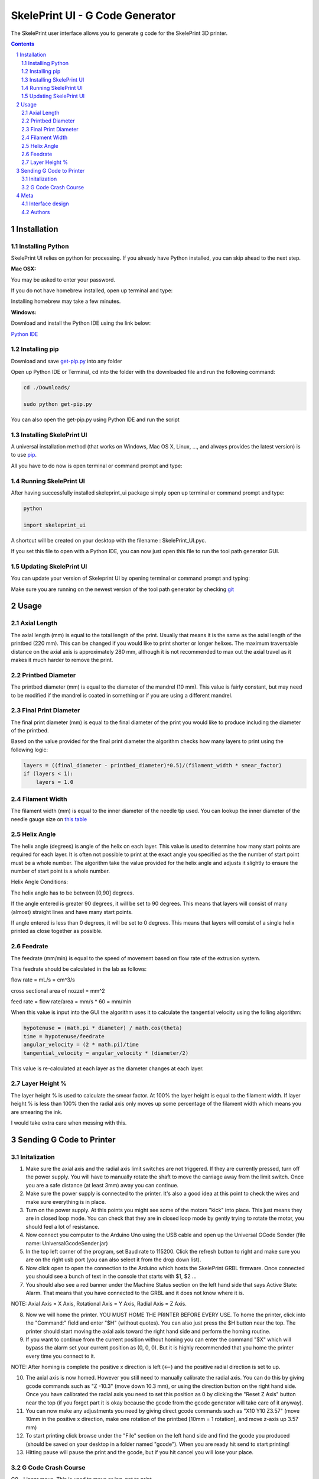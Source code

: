 SkelePrint UI - G Code Generator
########################################

The SkelePrint user interface allows you to generate g code for the SkelePrint 3D printer.  


.. class:: no-web

    .. image:: https://github.com/shubhjagani/skeleprint_ui/blob/master/screen_shot.png
        :alt: SkelePrint UI
        :width: 100%
        :align: center


.. class:: no-web no-pdf

.. contents::

.. section-numbering::
    



Installation
============


Installing Python
------------------


SkelePrint UI relies on python for processing. If you already have Python installed, you can skip ahead to the next step. 

**Mac OSX:**

.. code-block:: bash
    sudo brew install python

You may be asked to enter your password.

If you do not have homebrew installed, open up terminal and type:

.. code-block:: bash
	ruby -e "$(curl -fsSL https://raw.githubusercontent.com/Homebrew/install/master/install)"

Installing homebrew may take a few minutes.


**Windows:**

Download and install the Python IDE using the link below:

`Python IDE`_


Installing pip
--------------

Download and save `get-pip.py`_ into any folder 

Open up Python IDE or Terminal, cd into the folder with the downloaded file and run the following command:

.. code-block:: bash

    cd ./Downloads/ 

    sudo python get-pip.py

You can also open the get-pip.py using Python IDE and run the script  


Installing SkelePrint UI
------------------------

A universal installation method (that works on Windows, Mac OS X, Linux, …,
and always provides the latest version) is to use `pip`_. 

All you have to do now is open terminal or command prompt and type: 

.. code-block:: bash
    # Make sure we have an up-to-date version of pip and setuptools:
    
    pip install --upgrade skeleprint_ui


Running SkelePrint UI
----------------------

After having successfully installed skeleprint_ui package simply open up terminal or command prompt and type:

.. code-block:: bash

    python

    import skeleprint_ui

A shortcut will be created on your desktop with the filename : SkelePrint_UI.pyc.

If you set this file to open with a Python IDE, you can now just open this file to run the tool path generator GUI. 


Updating SkelePrint UI
----------------------

You can update your version of Skeleprint UI by opening terminal or command prompt and typing:

.. code-block:: bash
    pip install --upgrade skeleprint_ui

Make sure you are running on the newest version of the tool path generator by checking `git`_


Usage
=====

Axial Length
------------

The axial length (mm) is equal to the total length of the print. Usually that means it is the same as the axial length of the printbed (220 mm). This can be changed if you would like to print shorter or longer helixes. The maximum traversable distance on the axial axis is approximately 280 mm, although it is not recommended to max out the axial travel as it makes it much harder to remove the print. 

Printbed Diameter
-----------------

The printbed diameter (mm) is equal to the diameter of the mandrel (10 mm). This value is fairly constant, but may need to be modified if the mandrel is coated in something or if you are using a different mandrel.

Final Print Diameter
--------------------

The final print diameter (mm) is equal to the final diameter of the print you would like to produce including the diameter of the printbed. 

Based on the value provided for the final print diameter the algorithm checks how many layers to print using the following logic:

.. code-block:: python

    layers = ((final_diameter - printbed_diameter)*0.5)/(filament_width * smear_factor)
    if (layers < 1):
        layers = 1.0

Filament Width
--------------

The filament width (mm) is equal to the inner diameter of the needle tip used. You can lookup the inner diameter of the needle gauge size on `this table`_

Helix Angle
-----------

The helix angle (degrees) is angle of the helix on each layer. This value is used to determine how many start points are required for each layer. It is often not possible to print at the exact angle you specified as the the number of start point must be a whole number. The algorithm take the value provided for the helix angle and adjusts it slightly to ensure the number of start point is a whole number. 

Helix Angle Conditions:

The helix angle has to be between [0,90] degrees. 

If the angle entered is greater 90 degrees, it will be set to 90 degrees. This means that layers will consist of many (almost) straight lines and have many start points. 

If angle entered is less than 0 degrees, it will be set to 0 degrees. This means that layers will consist of a single helix printed as close together as possible.

Feedrate
--------

The feedrate (mm/min) is equal to the speed of movement based on flow rate of the extrusion system. 

This feedrate should be calculated in the lab as follows:

flow rate = mL/s = cm^3/s

cross sectional area of nozzel = mm^2 

feed rate = flow rate/area = mm/s * 60  = mm/min

When this value is input into the GUI the algorithm uses it to calculate the tangential velocity using the folling algorithm:


.. code-block:: python

    hypotenuse = (math.pi * diameter) / math.cos(theta)
    time = hypotenuse/feedrate
    angular_velocity = (2 * math.pi)/time
    tangential_velocity = angular_velocity * (diameter/2) 

This value is re-calculated at each layer as the diameter changes at each layer.

Layer Height %
--------------

The layer height % is used to calculate the smear factor. At 100% the layer height is equal to the filament width. If layer height % is less than 100% then the radial axis only moves up some percentage of the filament width which means you are smearing the ink. 

I would take extra care when messing with this. 

Sending G Code to Printer
======================

Initalization
-------------

1. Make sure the axial axis and the radial axis limit switches are not triggered. If they are currently pressed, turn off the power supply. You will have to manually rotate the shaft to move the carriage away from the limit switch. Once you are a safe distance (at least 3mm) away you can continue. 

2. Make sure the power supply is connected to the printer. It's also a good idea at this point to check the wires and make sure everything is in place.

3. Turn on the power supply. At this points you might see some of the motors "kick" into place. This just means they are in closed loop mode. You can check that they are in closed loop mode by gently trying to rotate the motor, you should feel a lot of resistance. 

4. Now connect you computer to the Arduino Uno using the USB cable and open up the Universal GCode Sender (file name: UniversalGcodeSender.jar)

5. In the top left corner of the program, set Baud rate to 115200. Click the refresh button to right and make sure you are on the right usb port (you can also select it from the drop down list).

6. Now click open to open the connection to the Arduino which hosts the SkelePrint GRBL firmware. Once connected you should see a bunch of text in the console that starts with $1, $2 ... 

7. You should also see a red banner under the Machine Status section on the left hand side that says Active State: Alarm. That means that you have connected to the GRBL and it does not know where it is. 

NOTE: Axial Axis = X Axis, Rotational Axis = Y Axis, Radial Axis = Z Axis. 

8. Now we will home the printer. YOU MUST HOME THE PRINTER BEFORE EVERY USE. To home the printer, click into the "Command:" field and enter "$H" (without quotes). You can also just press the $H button near the top. The printer should start moving the axial axis toward the right hand side and perform the homing routine. 

9. If you want to continue from the current position without homing you can enter the command "$X" which will bypass the alarm set your current position as (0, 0, 0). But it is highly recommended that you home the printer every time you connect to it. 

NOTE: After homing is complete the positive x direction is left (<--) and the positive radial direction is set to up.

10. The axial axis is now homed. However you still need to manually calibrate the radial axis. You can do this by giving gcode commands such as "Z -10.3" (move down 10.3 mm), or using the direction button on the right hand side. Once you have calibrated the radial axis you need to set this position as 0 by clicking the "Reset Z Axis" button near the top (if you forget part it is okay because the gcode from the gcode generator will take care of it anyway).

11. You can now make any adjustments you need by giving direct gcode commands such as "X10 Y10 Z3.57" (move 10mm in the positive x direction, make one rotation of the printbed [10mm = 1 rotation], and move z-axis up 3.57 mm)

12. To start printing click browse under the "File" section on the left hand side and find the gcode you produced (should be saved on your desktop in a folder named "gcode"). When you are ready hit send to start printing! 

13. Hitting pause will pause the print and the gcode, but if you hit cancel you will lose your place. 


G Code Crash Course
-------------------

G0 - Linear move. This is used to move or jog, not to print

G1 - Linear move used to print. You can set the speed by setting the feedrate. "G1 F300" will move at 300 mm/min

X, Y, Z - Move the axial axis. Used in congunction with G0 or G1 commands. "G1 F300 X10 Y30 Z4"

M7 - Turn on UV laser

M8 - Start extruding 

M9 - Stop extruding + turn off UV laser 

G10 P0 L20 X0 Y0 Z0 - Reset X, Y, Z axis coordinates to (0,0,0)

G21 - Set units to mm

G90 - Set printer to operate in absolute distance mode

G94 - Set units per minute feed rate mode

$H - Start homing cycle 

$X - Bypass alarm 

$$ - View defaults

More detailed info can be found here: https://www.shapeoko.com/wiki/index.php/G-Code
 

Meta
====

Interface design
----------------

The interface was designed using tkinter for Python. 


Authors
-------

`SkelePrint`_


.. _pip: https://pip.pypa.io/en/stable/installing/
.. _Python IDE: https://www.python.org/downloads/release/python-2713/
.. _git: https://github.com/shubhjagani/skeleprint_ui
.. _this table: http://www.sigmaaldrich.com/chemistry/stockroom-reagents/learning-center/technical-library/needle-gauge-chart.html
.. _get-pip.py: https://bootstrap.pypa.io/get-pip.py
.. _SkelePrint: http://skeleprint.ca




